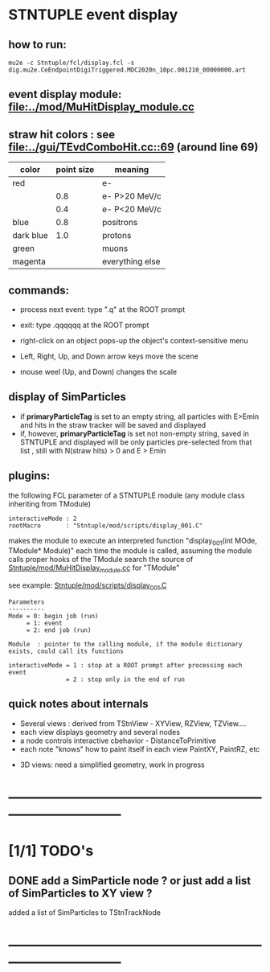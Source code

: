 #

* STNTUPLE event display                                                     
** how to run:                                                                
#+begin_src
mu2e -c Stntuple/fcl/display.fcl -s dig.mu2e.CeEndpointDigiTriggered.MDC2020n_10pc.001210_00000000.art 
#+end_src
** event display module: [[file:../mod/MuHitDisplay_module.cc]]                   
** straw hit colors : see [[file:../gui/TEvdComboHit.cc::69]] (around line 69)    

|-----------+------------+-----------------|
| color     | point size | meaning         |
|-----------+------------+-----------------|
| red       |            | e-              |
|           |        0.8 | e- P>20 MeV/c   |
|           |        0.4 | e- P<20 MeV/c   |
|-----------+------------+-----------------|
| blue      |        0.8 | positrons       |
| dark blue |        1.0 | protons         |
| green     |            | muons           |
| magenta   |            | everything else |
|-----------+------------+-----------------|

** commands:                                                                  

  - process next event: type ".q" at the ROOT prompt

  - exit: type .qqqqqq at the ROOT prompt
           
  - right-click on an object pops-up the object's context-sensitive menu

  - Left, Right, Up, and Down arrow keys move the scene

  - mouse weel (Up, and Down) changes the scale

** display of SimParticles                 
   - if *primaryParticleTag* is set to an empty string, 
     all particles with E>Emin and hits in the straw tracker will be saved
     and displayed
   - if, however, *primaryParticleTag* is set not non-empty string, 
     saved in STNTUPLE and displayed will be only particles pre-selected 
     from that list , still with N(straw hits) > 0 and E > Emin
** plugins:                                                                   
   the following FCL parameter of a STNTUPLE module (any module class inheriting from TModule)

#+begin_src
   interactiveMode : 2
   rootMacro       : "Stntuple/mod/scripts/display_001.C"
#+end_src

   makes the module to execute an interpreted function "display_001(int MOde, TModule* Module)" 
   each time the module is called, assuming the module calls proper hooks of the TModule
   search the source of [[file:../mod/MuHitDisplay_module.cc][Stntuple/mod/MuHitDisplay_module.cc]]   for "TModule"

   see example: [[file:../mod/scripts/display_001.C][Stntuple/mod/scripts/display_001.C]] 
#+begin_src
   Parameters
   ----------
   Mode = 0: begin job (run)
        = 1: event
        = 2: end job (run)

   Module  : pointer to the calling module, if the module dictionary exists, could call its functions

   interactiveMode = 1 : stop at a ROOT prompt after processing each event
                   = 2 : stop only in the end of run
#+end_src
    
** quick notes about internals                                                

  - Several views : derived from TStnView - XYView, RZView, TZView....
  - each view displays geometry and several nodes 
  - a node controls interactive cbehavior - DistanceToPrimitive
  - each note "knows" how to paint itself in each view PaintXY, PaintRZ, etc 


  - 3D views: need a simplified geometry, work in progress 
* ------------------------------------------------------------------------------
* [1/1] TODO's                                                               
** DONE add a SimParticle node ? or just add a list of SimParticles to XY view ?
   added a list of SimParticles to TStnTrackNode
* ------------------------------------------------------------------------------
